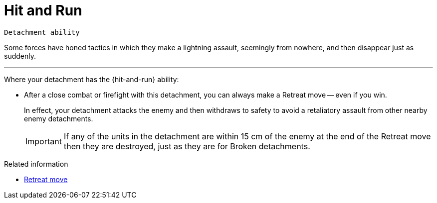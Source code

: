 = Hit and Run

`Detachment ability`

Some forces have honed tactics in which they make a lightning assault, seemingly from nowhere, and then disappear just as suddenly.

---

Where your detachment has the {hit-and-run} ability:

* After a close combat or firefight with this detachment, you can always make a Retreat move -- even if you win.
+
In effect, your detachment attacks the enemy and then withdraws to safety to avoid a retaliatory assault from other nearby enemy detachments.
+
IMPORTANT: If any of the units in the detachment are within 15 cm of the enemy at the end of the Retreat move then they are destroyed, just as they are for Broken detachments. 

.Related information
* xref:main-rules:broken-detachments.adoc#retreat-move[Retreat move]